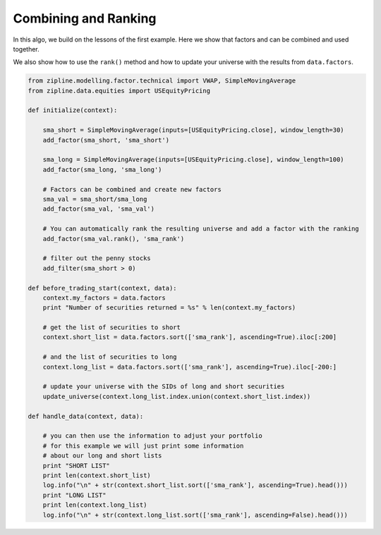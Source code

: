 =====================
Combining and Ranking
=====================

In this algo, we build on the lessons of the first example. Here we show that
factors and can be combined and used together.

We also show how to use the ``rank()`` method and how to update your universe
with the results from ``data.factors``.

.. code-block:: Python

    from zipline.modelling.factor.technical import VWAP, SimpleMovingAverage
    from zipline.data.equities import USEquityPricing

    def initialize(context):

        sma_short = SimpleMovingAverage(inputs=[USEquityPricing.close], window_length=30)
        add_factor(sma_short, 'sma_short')

        sma_long = SimpleMovingAverage(inputs=[USEquityPricing.close], window_length=100)
        add_factor(sma_long, 'sma_long')

        # Factors can be combined and create new factors
        sma_val = sma_short/sma_long
        add_factor(sma_val, 'sma_val')

        # You can automatically rank the resulting universe and add a factor with the ranking
        add_factor(sma_val.rank(), 'sma_rank')

        # filter out the penny stocks
        add_filter(sma_short > 0)

    def before_trading_start(context, data):
        context.my_factors = data.factors
        print "Number of securities returned = %s" % len(context.my_factors)

        # get the list of securities to short
        context.short_list = data.factors.sort(['sma_rank'], ascending=True).iloc[:200]

        # and the list of securities to long
        context.long_list = data.factors.sort(['sma_rank'], ascending=True).iloc[-200:]

        # update your universe with the SIDs of long and short securities
        update_universe(context.long_list.index.union(context.short_list.index))

    def handle_data(context, data):

        # you can then use the information to adjust your portfolio
        # for this example we will just print some information
        # about our long and short lists
        print "SHORT LIST"
        print len(context.short_list)
        log.info("\n" + str(context.short_list.sort(['sma_rank'], ascending=True).head()))
        print "LONG LIST"
        print len(context.long_list)
        log.info("\n" + str(context.long_list.sort(['sma_rank'], ascending=False).head()))
